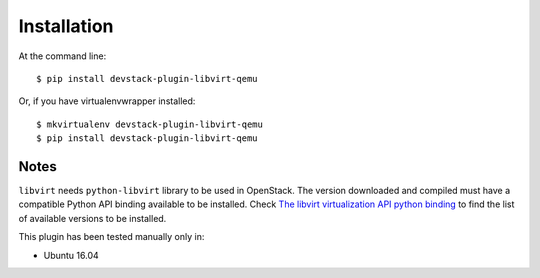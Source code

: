 ============
Installation
============

At the command line::

    $ pip install devstack-plugin-libvirt-qemu

Or, if you have virtualenvwrapper installed::

    $ mkvirtualenv devstack-plugin-libvirt-qemu
    $ pip install devstack-plugin-libvirt-qemu


Notes
=====

``libvirt`` needs ``python-libvirt`` library to be used in OpenStack. The
version downloaded and compiled must have a compatible Python API binding
available to be installed. Check `The libvirt virtualization API python binding
<https://pypi.python.org/pypi/libvirt-python>`_ to find the list of available
versions to be installed.

This plugin has been tested manually only in:

* Ubuntu 16.04
